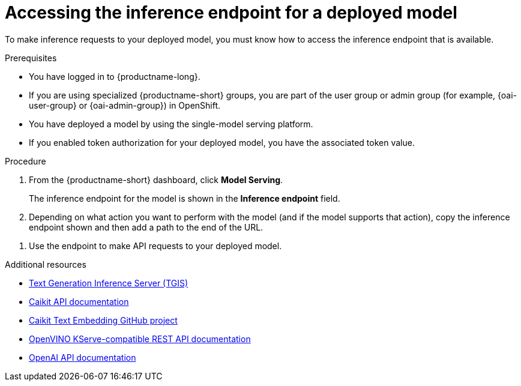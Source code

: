 :_module-type: PROCEDURE

[id="accessing-inference-endpoint-for-deployed-model_{context}"]
= Accessing the inference endpoint for a deployed model

[role='_abstract']
To make inference requests to your deployed model, you must know how to access the inference endpoint that is available.

.Prerequisites
* You have logged in to {productname-long}.
ifndef::upstream[]
* If you are using specialized {productname-short} groups, you are part of the user group or admin group (for example, {oai-user-group} or {oai-admin-group}) in OpenShift.
endif::[]
ifdef::upstream[]
* If you are using specialized {productname-short} groups, you are part of the user group or admin group (for example, {odh-user-group} or {odh-admin-group}) in OpenShift.
endif::[]
* You have deployed a model by using the single-model serving platform.
* If you enabled token authorization for your deployed model, you have the associated token value.

.Procedure
. From the {productname-short} dashboard, click *Model Serving*.
+
The inference endpoint for the model is shown in the *Inference endpoint* field.
. Depending on what action you want to perform with the model (and if the model supports that action), copy the inference endpoint shown and then add a path to the end of the URL.

// For a list of paths to use with the supported runtimes, see link: 
// Update link

. Use the endpoint to make API requests to your deployed model.

// For a list of sample commands, see link:
// Update link

[role='_additional-resources']
.Additional resources
* link:https://github.com/IBM/text-generation-inference[Text Generation Inference Server (TGIS)^]
* link:https://caikit.readthedocs.io/en/latest/autoapi/caikit/index.html[Caikit API documentation^]
* link:https://github.com/markstur/caikit-embeddings[Caikit Text Embedding GitHub project^]
* link:https://docs.openvino.ai/2023.3/ovms_docs_rest_api_kfs.html[OpenVINO KServe-compatible REST API documentation^]
* link:https://platform.openai.com/docs/api-reference/introduction[OpenAI API documentation]
